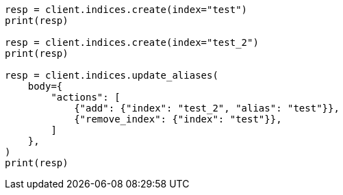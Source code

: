 // indices/aliases.asciidoc:264

[source, python]
----
resp = client.indices.create(index="test")
print(resp)

resp = client.indices.create(index="test_2")
print(resp)

resp = client.indices.update_aliases(
    body={
        "actions": [
            {"add": {"index": "test_2", "alias": "test"}},
            {"remove_index": {"index": "test"}},
        ]
    },
)
print(resp)
----